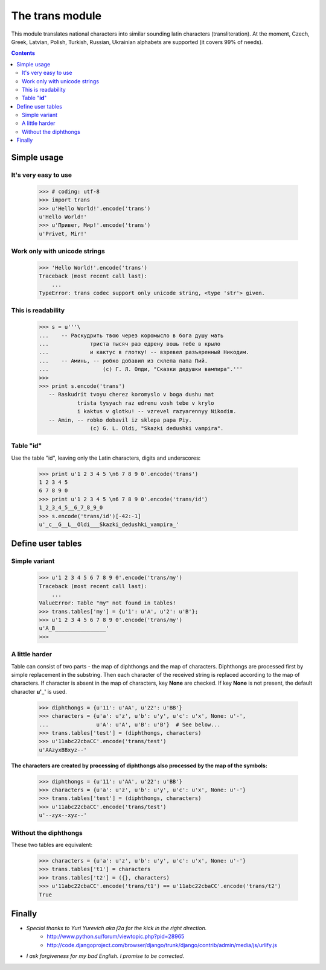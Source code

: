 
====================
The **trans** module
====================

This module translates national characters into similar sounding
latin characters (transliteration).
At the moment, Czech, Greek, Latvian, Polish, Turkish, Russian, Ukrainian
alphabets are supported (it covers 99% of needs).

.. contents::

Simple usage
------------
It's very easy to use
~~~~~~~~~~~~~~~~~~~~~
  >>> # coding: utf-8
  >>> import trans
  >>> u'Hello World!'.encode('trans')
  u'Hello World!'
  >>> u'Привет, Мир!'.encode('trans')
  u'Privet, Mir!'


Work only with unicode strings
~~~~~~~~~~~~~~~~~~~~~~~~~~~~~~
  >>> 'Hello World!'.encode('trans')
  Traceback (most recent call last):
      ...
  TypeError: trans codec support only unicode string, <type 'str'> given.

This is readability
~~~~~~~~~~~~~~~~~~~
  >>> s = u'''\
  ...    -- Раскудрить твою через коромысло в бога душу мать
  ...             триста тысяч раз едрену вошь тебе в крыло
  ...             и кактус в глотку! -- взревел разъяренный Никодим.
  ...    -- Аминь, -- робко добавил из склепа папа Пий.
  ...                 (c) Г. Л. Олди, "Сказки дедушки вампира".'''
  >>> 
  >>> print s.encode('trans')
     -- Raskudrit tvoyu cherez koromyslo v boga dushu mat
              trista tysyach raz edrenu vosh tebe v krylo
              i kaktus v glotku! -- vzrevel razyarennyy Nikodim.
     -- Amin, -- robko dobavil iz sklepa papa Piy.
                  (c) G. L. Oldi, "Skazki dedushki vampira".

Table "**id**"
~~~~~~~~~~~~~~
Use the table "id", leaving only the Latin characters, digits and underscores:

  >>> print u'1 2 3 4 5 \n6 7 8 9 0'.encode('trans')
  1 2 3 4 5 
  6 7 8 9 0
  >>> print u'1 2 3 4 5 \n6 7 8 9 0'.encode('trans/id')
  1_2_3_4_5__6_7_8_9_0
  >>> s.encode('trans/id')[-42:-1]
  u'_c__G__L__Oldi___Skazki_dedushki_vampira_'


Define user tables
------------------
Simple variant
~~~~~~~~~~~~~~
  >>> u'1 2 3 4 5 6 7 8 9 0'.encode('trans/my')
  Traceback (most recent call last):
      ...
  ValueError: Table "my" not found in tables!
  >>> trans.tables['my'] = {u'1': u'A', u'2': u'B'}; 
  >>> u'1 2 3 4 5 6 7 8 9 0'.encode('trans/my')
  u'A_B________________'
  >>> 

A little harder
~~~~~~~~~~~~~~~
Table can consist of two parts - the map of diphthongs and the map of characters.
Diphthongs are processed first by simple replacement in the substring.
Then each character of the received string is replaced according to the map of
characters. If character is absent in the map of characters, key **None** are checked.
If key **None** is not present, the default character **u'_'** is used.


  >>> diphthongs = {u'11': u'AA', u'22': u'BB'}
  >>> characters = {u'a': u'z', u'b': u'y', u'c': u'x', None: u'-',
  ...               u'A': u'A', u'B': u'B'}  # See below...
  >>> trans.tables['test'] = (diphthongs, characters)
  >>> u'11abc22cbaCC'.encode('trans/test')
  u'AAzyxBBxyz--'

**The characters are created by processing of diphthongs also processed
by the map of the symbols:**

  >>> diphthongs = {u'11': u'AA', u'22': u'BB'}
  >>> characters = {u'a': u'z', u'b': u'y', u'c': u'x', None: u'-'}
  >>> trans.tables['test'] = (diphthongs, characters)
  >>> u'11abc22cbaCC'.encode('trans/test')
  u'--zyx--xyz--'

Without the diphthongs
~~~~~~~~~~~~~~~~~~~~~~
These two tables are equivalent:

  >>> characters = {u'a': u'z', u'b': u'y', u'c': u'x', None: u'-'}
  >>> trans.tables['t1'] = characters
  >>> trans.tables['t2'] = ({}, characters)
  >>> u'11abc22cbaCC'.encode('trans/t1') == u'11abc22cbaCC'.encode('trans/t2')
  True


Finally
-------
+ *Special thanks to Yuri Yurevich aka j2a for the kick in the right direction.*
    - http://www.python.su/forum/viewtopic.php?pid=28965
    - http://code.djangoproject.com/browser/django/trunk/django/contrib/admin/media/js/urlify.js
+ *I ask forgiveness for my bad English. I promise to be corrected.*

